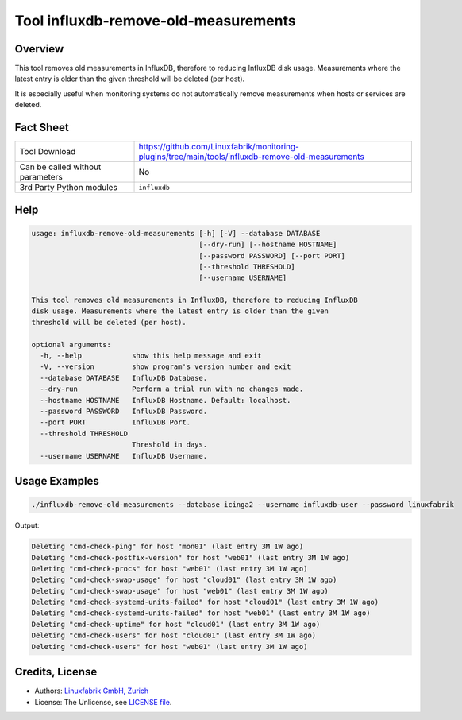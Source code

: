 Tool influxdb-remove-old-measurements
=====================================

Overview
--------

This tool removes old measurements in InfluxDB, therefore to reducing InfluxDB disk usage.
Measurements where the latest entry is older than the given threshold will be deleted (per host).

It is especially useful when monitoring systems do not automatically remove measurements when hosts or services are deleted.


Fact Sheet
----------

.. csv-table::
    :widths: 30, 70

    "Tool Download",                        "https://github.com/Linuxfabrik/monitoring-plugins/tree/main/tools/influxdb-remove-old-measurements"
    "Can be called without parameters",     "No"
    "3rd Party Python modules",             "``influxdb``"


Help
----

.. code-block:: text

    usage: influxdb-remove-old-measurements [-h] [-V] --database DATABASE
                                            [--dry-run] [--hostname HOSTNAME]
                                            [--password PASSWORD] [--port PORT]
                                            [--threshold THRESHOLD]
                                            [--username USERNAME]

    This tool removes old measurements in InfluxDB, therefore to reducing InfluxDB
    disk usage. Measurements where the latest entry is older than the given
    threshold will be deleted (per host).

    optional arguments:
      -h, --help            show this help message and exit
      -V, --version         show program's version number and exit
      --database DATABASE   InfluxDB Database.
      --dry-run             Perform a trial run with no changes made.
      --hostname HOSTNAME   InfluxDB Hostname. Default: localhost.
      --password PASSWORD   InfluxDB Password.
      --port PORT           InfluxDB Port.
      --threshold THRESHOLD
                            Threshold in days.
      --username USERNAME   InfluxDB Username.


Usage Examples
--------------

.. code-block:: bash

    ./influxdb-remove-old-measurements --database icinga2 --username influxdb-user --password linuxfabrik

Output:

.. code-block:: text

    Deleting "cmd-check-ping" for host "mon01" (last entry 3M 1W ago)
    Deleting "cmd-check-postfix-version" for host "web01" (last entry 3M 1W ago)
    Deleting "cmd-check-procs" for host "web01" (last entry 3M 1W ago)
    Deleting "cmd-check-swap-usage" for host "cloud01" (last entry 3M 1W ago)
    Deleting "cmd-check-swap-usage" for host "web01" (last entry 3M 1W ago)
    Deleting "cmd-check-systemd-units-failed" for host "cloud01" (last entry 3M 1W ago)
    Deleting "cmd-check-systemd-units-failed" for host "web01" (last entry 3M 1W ago)
    Deleting "cmd-check-uptime" for host "cloud01" (last entry 3M 1W ago)
    Deleting "cmd-check-users" for host "cloud01" (last entry 3M 1W ago)
    Deleting "cmd-check-users" for host "web01" (last entry 3M 1W ago)


Credits, License
----------------

* Authors: `Linuxfabrik GmbH, Zurich <https://www.linuxfabrik.ch>`_
* License: The Unlicense, see `LICENSE file <https://unlicense.org/>`_.
